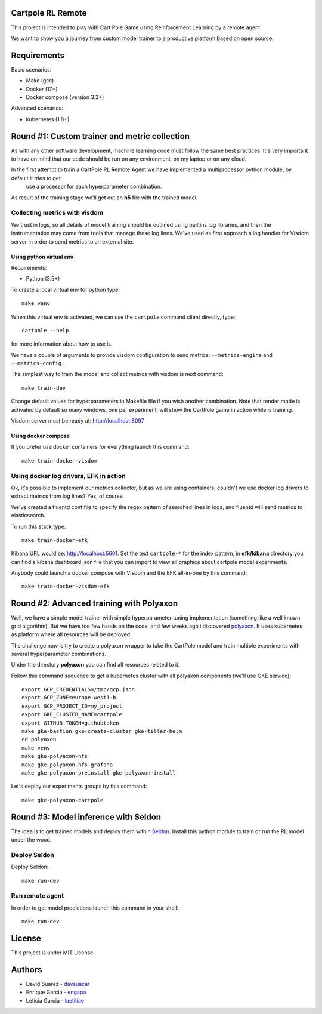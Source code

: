 Cartpole RL Remote
==================
.. image:: https://circleci.com/gh/hypnosapos/cartpole-rl-remote/tree/master.svg?style=svg
   :target: https://circleci.com/gh/hypnosapos/cartpole-rl-remote/tree/master
   :alt: Build Status
.. image:: https://img.shields.io/pypi/v/cartpole-rl-remote.svg?style=flat-square
   :target: https://pypi.org/project/cartpole-rl-remote
   :alt: Version
.. image:: https://img.shields.io/pypi/pyversions/cartpole-rl-remote.svg?style=flat-square
   :target: https://pypi.org/project/cartpole-rl-remote
   :alt: Python versions
.. image:: https://codecov.io/gh/hypnosapos/cartpole-rl-remote/branch/master/graph/badge.svg
   :target: https://codecov.io/gh/hypnosapos/cartpole-rl-remote
   :alt: Coverage

This project is intended to play with Cart Pole Game using Reinforcement Learning by a remote agent.

We want to show you a journey from custom model trainer to a productive platform based on open source.

Requirements
============

Basic scenarios:

- Make (gcc)
- Docker (17+)
- Docker compose (version 3.3+)

Advanced scenarios:

- kubernetes (1.8+)

Round #1: Custom trainer and metric collection
==============================================

As with any other software development, machine learning code must follow the same best practices.
It's very important to have on mind that our code should be run on any environment, on my laptop or on any cloud.

In the first attempt to train a CartPole RL Remote Agent we have implemented a multiprocessor python module, by default it tries to get
 use a processor for each hyperparameter combination.

As result of the training stage we'll get out an **h5** file with the trained model.

.. image:: assets/basic_scenario.png
   :alt: Basic Scenario

Collecting metrics with visdom
------------------------------

We trust in logs, so all details of model training should be outlined using builtins log libraries, and then the instrumentation
may come from tools that manage these log lines. We've used as first approach a log handler for Visdom server in order to send metrics to an external site.

Using python virtual env
^^^^^^^^^^^^^^^^^^^^^^^^

Requirements:

- Python (3.5+)

To create a local virtual env for python type::

   make venv

When this virtual env is activated, we can use the ``cartpole`` command client directly, type::

   cartpole --help

for more information about how to use it.

We have a couple of arguments to provide visdom configuration to send metrics: ``--metrics-engine`` and ``--metrics-config``.

The simplest way to train the model and collect metrics with visdom is next command::

   make train-dev


Change default values for hyperparameters in Makefile file if you wish another combination. Note that render mode is activated by default
so many windows, one per experiment, will show the CartPole game in action while is training.

Visdom server must be ready at: http://localhost:8097

Using docker compose
^^^^^^^^^^^^^^^^^^^^

If you prefer use docker containers for everything launch this command::

   make train-docker-visdom



Using docker log drivers, EFK in action
---------------------------------------

Ok, it's possible to implement our metrics collector, but as we are using containers, couldn't we use docker log drivers to extract metrics from log lines?
Yes, of course.

We've created a fluentd conf file to specify the regex pattern of searched lines in logs, and fluentd will send metrics to elasticsearch.

To run this stack type::

   make train-docker-efk


Kibana URL would be: http://localhost:5601. Set the text ``cartpole-*`` for the index pattern, in **efk/kibana** directory you can find
a kibana dashboard json file that you can import to view all graphics about cartpole model experiments.


Anybody could launch a docker compose with Visdom and the EFK all-in-one by this command::

   make train-docker-visdom-efk


Round #2: Advanced training with Polyaxon
=========================================

Well, we have a simple model trainer with simple hyperparameter tuning implementation (something like a well known grid algorithm).
But we have too few hands on the code, and few weeks ago i discovered `polyaxon <http://polyaxon.com>`_.
It uses kubernetes as platform where all resources will be deployed.

The challenge now is try to create a polyaxon wrapper to take the CartPole model and train multiple experiments with several hyperparameter combinations.

Under the directory **polyaxon** you can find all resources related to it.

Follow this command sequence to get a kubernetes cluster with all polyaxon components (we'll use GKE service)::

   export GCP_CREDENTIALS=/tmp/gcp.json
   export GCP_ZONE=europe-west1-b
   export GCP_PROJECT_ID=my_project
   export GKE_CLUSTER_NAME=cartpole
   export GITHUB_TOKEN=githubtoken
   make gke-bastion gke-create-cluster gke-tiller-helm
   cd polyaxon
   make venv
   make gke-polyaxon-nfs
   make gke-polyaxon-nfs-grafana
   make gke-polyaxon-preinstall gke-polyaxon-install

Let's deploy our experiments groups by this command::

   make gke-polyaxon-cartpole

Round #3: Model inference with Seldon
=====================================

The idea is to get trained models and deploy them within `Seldon <https://seldon.io>`_.
Install this python module to train or run the RL model under the wood.

Deploy Seldon
-------------

Deploy Seldon::

   make run-dev

Run remote agent
----------------

In order to get model predictions launch this command in your shell::

  make run-dev


License
=======

This project is under MIT License

.. image:: https://app.fossa.io/api/projects/git%2Bgithub.com%2Fhypnosapos%2Fcartpole-rl-remote.svg?type=large
   :target: https://app.fossa.io/projects/git%2Bgithub.com%2Fhypnosapos%2Fcartpole-rl-remote?ref=badge_large
   :alt: License Check

Authors
=======

- David Suarez   - `davsuacar <http://github.com/davsuacar>`_
- Enrique Garcia - `engapa <http://github.com/engapa>`_
- Leticia Garcia - `laetitiae <http://github.com/laetitiae>`_

